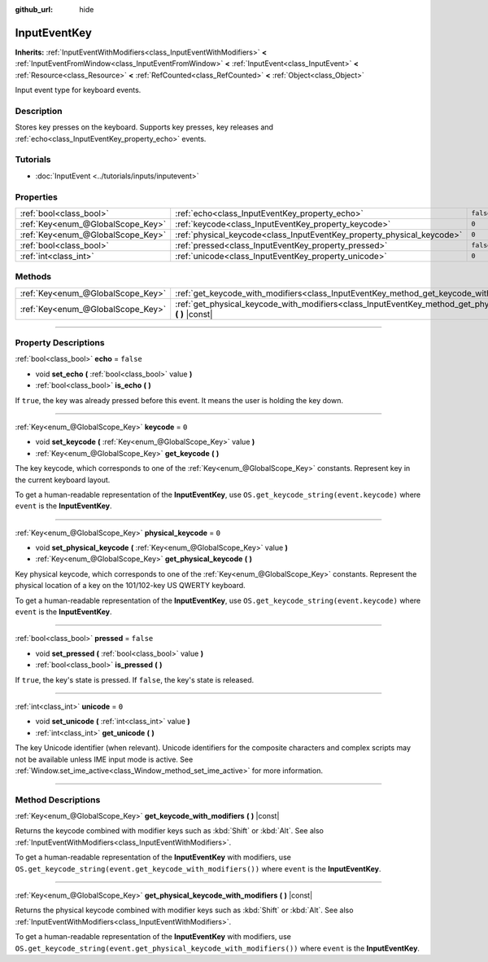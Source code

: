 :github_url: hide

.. DO NOT EDIT THIS FILE!!!
.. Generated automatically from Godot engine sources.
.. Generator: https://github.com/godotengine/godot/tree/master/doc/tools/make_rst.py.
.. XML source: https://github.com/godotengine/godot/tree/master/doc/classes/InputEventKey.xml.

.. _class_InputEventKey:

InputEventKey
=============

**Inherits:** :ref:`InputEventWithModifiers<class_InputEventWithModifiers>` **<** :ref:`InputEventFromWindow<class_InputEventFromWindow>` **<** :ref:`InputEvent<class_InputEvent>` **<** :ref:`Resource<class_Resource>` **<** :ref:`RefCounted<class_RefCounted>` **<** :ref:`Object<class_Object>`

Input event type for keyboard events.

.. rst-class:: classref-introduction-group

Description
-----------

Stores key presses on the keyboard. Supports key presses, key releases and :ref:`echo<class_InputEventKey_property_echo>` events.

.. rst-class:: classref-introduction-group

Tutorials
---------

- :doc:`InputEvent <../tutorials/inputs/inputevent>`

.. rst-class:: classref-reftable-group

Properties
----------

.. table::
   :widths: auto

   +-----------------------------------+------------------------------------------------------------------------+-----------+
   | :ref:`bool<class_bool>`           | :ref:`echo<class_InputEventKey_property_echo>`                         | ``false`` |
   +-----------------------------------+------------------------------------------------------------------------+-----------+
   | :ref:`Key<enum_@GlobalScope_Key>` | :ref:`keycode<class_InputEventKey_property_keycode>`                   | ``0``     |
   +-----------------------------------+------------------------------------------------------------------------+-----------+
   | :ref:`Key<enum_@GlobalScope_Key>` | :ref:`physical_keycode<class_InputEventKey_property_physical_keycode>` | ``0``     |
   +-----------------------------------+------------------------------------------------------------------------+-----------+
   | :ref:`bool<class_bool>`           | :ref:`pressed<class_InputEventKey_property_pressed>`                   | ``false`` |
   +-----------------------------------+------------------------------------------------------------------------+-----------+
   | :ref:`int<class_int>`             | :ref:`unicode<class_InputEventKey_property_unicode>`                   | ``0``     |
   +-----------------------------------+------------------------------------------------------------------------+-----------+

.. rst-class:: classref-reftable-group

Methods
-------

.. table::
   :widths: auto

   +-----------------------------------+--------------------------------------------------------------------------------------------------------------------------------+
   | :ref:`Key<enum_@GlobalScope_Key>` | :ref:`get_keycode_with_modifiers<class_InputEventKey_method_get_keycode_with_modifiers>` **(** **)** |const|                   |
   +-----------------------------------+--------------------------------------------------------------------------------------------------------------------------------+
   | :ref:`Key<enum_@GlobalScope_Key>` | :ref:`get_physical_keycode_with_modifiers<class_InputEventKey_method_get_physical_keycode_with_modifiers>` **(** **)** |const| |
   +-----------------------------------+--------------------------------------------------------------------------------------------------------------------------------+

.. rst-class:: classref-section-separator

----

.. rst-class:: classref-descriptions-group

Property Descriptions
---------------------

.. _class_InputEventKey_property_echo:

.. rst-class:: classref-property

:ref:`bool<class_bool>` **echo** = ``false``

.. rst-class:: classref-property-setget

- void **set_echo** **(** :ref:`bool<class_bool>` value **)**
- :ref:`bool<class_bool>` **is_echo** **(** **)**

If ``true``, the key was already pressed before this event. It means the user is holding the key down.

.. rst-class:: classref-item-separator

----

.. _class_InputEventKey_property_keycode:

.. rst-class:: classref-property

:ref:`Key<enum_@GlobalScope_Key>` **keycode** = ``0``

.. rst-class:: classref-property-setget

- void **set_keycode** **(** :ref:`Key<enum_@GlobalScope_Key>` value **)**
- :ref:`Key<enum_@GlobalScope_Key>` **get_keycode** **(** **)**

The key keycode, which corresponds to one of the :ref:`Key<enum_@GlobalScope_Key>` constants. Represent key in the current keyboard layout.

To get a human-readable representation of the **InputEventKey**, use ``OS.get_keycode_string(event.keycode)`` where ``event`` is the **InputEventKey**.

.. rst-class:: classref-item-separator

----

.. _class_InputEventKey_property_physical_keycode:

.. rst-class:: classref-property

:ref:`Key<enum_@GlobalScope_Key>` **physical_keycode** = ``0``

.. rst-class:: classref-property-setget

- void **set_physical_keycode** **(** :ref:`Key<enum_@GlobalScope_Key>` value **)**
- :ref:`Key<enum_@GlobalScope_Key>` **get_physical_keycode** **(** **)**

Key physical keycode, which corresponds to one of the :ref:`Key<enum_@GlobalScope_Key>` constants. Represent the physical location of a key on the 101/102-key US QWERTY keyboard.

To get a human-readable representation of the **InputEventKey**, use ``OS.get_keycode_string(event.keycode)`` where ``event`` is the **InputEventKey**.

.. rst-class:: classref-item-separator

----

.. _class_InputEventKey_property_pressed:

.. rst-class:: classref-property

:ref:`bool<class_bool>` **pressed** = ``false``

.. rst-class:: classref-property-setget

- void **set_pressed** **(** :ref:`bool<class_bool>` value **)**
- :ref:`bool<class_bool>` **is_pressed** **(** **)**

If ``true``, the key's state is pressed. If ``false``, the key's state is released.

.. rst-class:: classref-item-separator

----

.. _class_InputEventKey_property_unicode:

.. rst-class:: classref-property

:ref:`int<class_int>` **unicode** = ``0``

.. rst-class:: classref-property-setget

- void **set_unicode** **(** :ref:`int<class_int>` value **)**
- :ref:`int<class_int>` **get_unicode** **(** **)**

The key Unicode identifier (when relevant). Unicode identifiers for the composite characters and complex scripts may not be available unless IME input mode is active. See :ref:`Window.set_ime_active<class_Window_method_set_ime_active>` for more information.

.. rst-class:: classref-section-separator

----

.. rst-class:: classref-descriptions-group

Method Descriptions
-------------------

.. _class_InputEventKey_method_get_keycode_with_modifiers:

.. rst-class:: classref-method

:ref:`Key<enum_@GlobalScope_Key>` **get_keycode_with_modifiers** **(** **)** |const|

Returns the keycode combined with modifier keys such as :kbd:`Shift` or :kbd:`Alt`. See also :ref:`InputEventWithModifiers<class_InputEventWithModifiers>`.

To get a human-readable representation of the **InputEventKey** with modifiers, use ``OS.get_keycode_string(event.get_keycode_with_modifiers())`` where ``event`` is the **InputEventKey**.

.. rst-class:: classref-item-separator

----

.. _class_InputEventKey_method_get_physical_keycode_with_modifiers:

.. rst-class:: classref-method

:ref:`Key<enum_@GlobalScope_Key>` **get_physical_keycode_with_modifiers** **(** **)** |const|

Returns the physical keycode combined with modifier keys such as :kbd:`Shift` or :kbd:`Alt`. See also :ref:`InputEventWithModifiers<class_InputEventWithModifiers>`.

To get a human-readable representation of the **InputEventKey** with modifiers, use ``OS.get_keycode_string(event.get_physical_keycode_with_modifiers())`` where ``event`` is the **InputEventKey**.

.. |virtual| replace:: :abbr:`virtual (This method should typically be overridden by the user to have any effect.)`
.. |const| replace:: :abbr:`const (This method has no side effects. It doesn't modify any of the instance's member variables.)`
.. |vararg| replace:: :abbr:`vararg (This method accepts any number of arguments after the ones described here.)`
.. |constructor| replace:: :abbr:`constructor (This method is used to construct a type.)`
.. |static| replace:: :abbr:`static (This method doesn't need an instance to be called, so it can be called directly using the class name.)`
.. |operator| replace:: :abbr:`operator (This method describes a valid operator to use with this type as left-hand operand.)`
